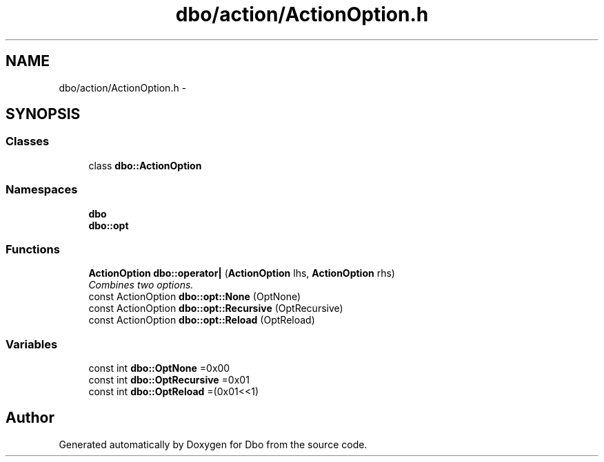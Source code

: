 .TH "dbo/action/ActionOption.h" 3 "Sat Feb 27 2016" "Dbo" \" -*- nroff -*-
.ad l
.nh
.SH NAME
dbo/action/ActionOption.h \- 
.SH SYNOPSIS
.br
.PP
.SS "Classes"

.in +1c
.ti -1c
.RI "class \fBdbo::ActionOption\fP"
.br
.in -1c
.SS "Namespaces"

.in +1c
.ti -1c
.RI " \fBdbo\fP"
.br
.ti -1c
.RI " \fBdbo::opt\fP"
.br
.in -1c
.SS "Functions"

.in +1c
.ti -1c
.RI "\fBActionOption\fP \fBdbo::operator|\fP (\fBActionOption\fP lhs, \fBActionOption\fP rhs)"
.br
.RI "\fICombines two options\&. \fP"
.ti -1c
.RI "const ActionOption \fBdbo::opt::None\fP (OptNone)"
.br
.ti -1c
.RI "const ActionOption \fBdbo::opt::Recursive\fP (OptRecursive)"
.br
.ti -1c
.RI "const ActionOption \fBdbo::opt::Reload\fP (OptReload)"
.br
.in -1c
.SS "Variables"

.in +1c
.ti -1c
.RI "const int \fBdbo::OptNone\fP =0x00"
.br
.ti -1c
.RI "const int \fBdbo::OptRecursive\fP =0x01"
.br
.ti -1c
.RI "const int \fBdbo::OptReload\fP =(0x01<<1)"
.br
.in -1c
.SH "Author"
.PP 
Generated automatically by Doxygen for Dbo from the source code\&.
